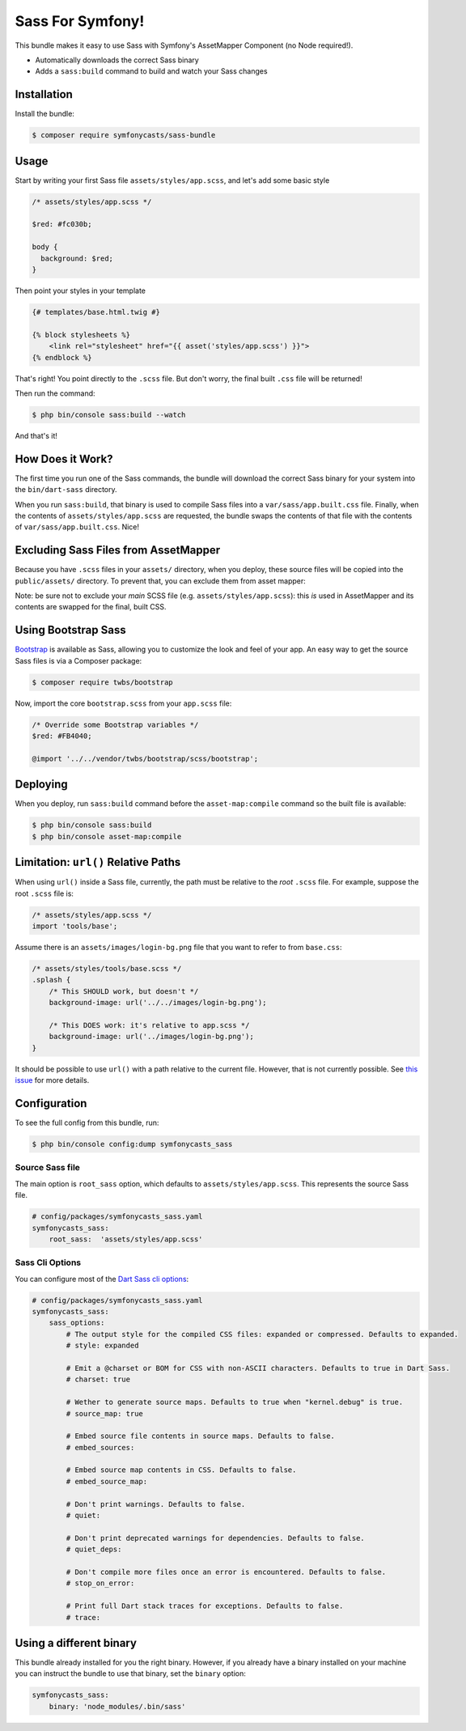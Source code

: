 Sass For Symfony!
=================

This bundle makes it easy to use Sass with Symfony's AssetMapper Component
(no Node required!).

- Automatically downloads the correct Sass binary
- Adds a ``sass:build`` command to build and watch your Sass changes

Installation
------------

Install the bundle:

.. code-block:: terminal

    $ composer require symfonycasts/sass-bundle

Usage
-----

Start by writing your first Sass file ``assets/styles/app.scss``, and let's add some basic style

.. code-block:: scss

    /* assets/styles/app.scss */

    $red: #fc030b;

    body {
      background: $red;
    }

Then point your styles in your template

.. code-block:: html+twig

    {# templates/base.html.twig #}

    {% block stylesheets %}
        <link rel="stylesheet" href="{{ asset('styles/app.scss') }}">
    {% endblock %}

That's right! You point directly to the ``.scss`` file. But don't worry, the final built ``.css`` file will be returned!

Then run the command:

.. code-block:: terminal

    $ php bin/console sass:build --watch

And that's it!

How Does it Work?
-----------------

The first time you run one of the Sass commands, the bundle will download the correct Sass binary for your system into the ``bin/dart-sass`` directory.

When you run ``sass:build``, that binary is used to compile Sass files into a ``var/sass/app.built.css`` file. Finally, when the contents of ``assets/styles/app.scss`` are requested, the bundle swaps the contents of that file with the contents of ``var/sass/app.built.css``. Nice!

Excluding Sass Files from AssetMapper
-------------------------------------

Because you have ``.scss`` files in your ``assets/`` directory, when you deploy, these
source files will be copied into the ``public/assets/`` directory. To prevent that,
you can exclude them from asset mapper:

.. code-block:: yaml
    # config/packages/asset_mapper.yaml
    framework:
        asset_mapper:
            paths:
                - assets/
            excluded_patterns:
                - '*/assets/styles/_*.scss'
                - '*/assets/styles/**/_*.scss'

Note: be sure not to exclude your *main* SCSS file (e.g. ``assets/styles/app.scss``):
this *is* used in AssetMapper and its contents are swapped for the final, built CSS.

Using Bootstrap Sass
--------------------

`Bootstrap <https://getbootstrap.com/>`_ is available as Sass, allowing you to customize the look and feel of your app. An easy way to get the source Sass files is via a Composer package:

.. code-block:: terminal

    $ composer require twbs/bootstrap

Now, import the core ``bootstrap.scss`` from your ``app.scss`` file:

.. code-block:: scss

    /* Override some Bootstrap variables */
    $red: #FB4040;

    @import '../../vendor/twbs/bootstrap/scss/bootstrap';

Deploying
----------

When you deploy, run ``sass:build`` command before the ``asset-map:compile`` command so the built file is available:

.. code-block:: terminal

    $ php bin/console sass:build
    $ php bin/console asset-map:compile

Limitation: ``url()`` Relative Paths
------------------------------------

When using ``url()`` inside a Sass file, currently, the path must be relative to the *root* ``.scss`` file. For example, suppose the root ``.scss`` file is:

.. code-block:: scss

    /* assets/styles/app.scss */
    import 'tools/base';

Assume there is an ``assets/images/login-bg.png`` file that you want to refer to from ``base.css``:

.. code-block:: scss

    /* assets/styles/tools/base.scss */
    .splash {
        /* This SHOULD work, but doesn't */
        background-image: url('../../images/login-bg.png');

        /* This DOES work: it's relative to app.scss */
        background-image: url('../images/login-bg.png');
    }

It should be possible to use ``url()`` with a path relative to the current file. However, that is not currently possible. See `this issue <https://github.com/SymfonyCasts/sass-bundle/issues/2>`_ for more details.

Configuration
--------------

To see the full config from this bundle, run:

.. code-block:: terminal

    $ php bin/console config:dump symfonycasts_sass


Source Sass file
~~~~~~~~~~~~~~~~

The main option is ``root_sass`` option, which defaults to ``assets/styles/app.scss``. This represents the source Sass file.

.. code-block:: yaml

    # config/packages/symfonycasts_sass.yaml
    symfonycasts_sass:
        root_sass:  'assets/styles/app.scss'


Sass Cli Options
~~~~~~~~~~~~~~~~

You can configure most of the `Dart Sass cli options <https://sass-lang.com/documentation/cli/dart-sass>`_:

.. code-block:: yaml

    # config/packages/symfonycasts_sass.yaml
    symfonycasts_sass:
        sass_options:
            # The output style for the compiled CSS files: expanded or compressed. Defaults to expanded.
            # style: expanded

            # Emit a @charset or BOM for CSS with non-ASCII characters. Defaults to true in Dart Sass.
            # charset: true

            # Wether to generate source maps. Defaults to true when "kernel.debug" is true.
            # source_map: true

            # Embed source file contents in source maps. Defaults to false.
            # embed_sources:

            # Embed source map contents in CSS. Defaults to false.
            # embed_source_map:

            # Don't print warnings. Defaults to false.
            # quiet:

            # Don't print deprecated warnings for dependencies. Defaults to false.
            # quiet_deps:

            # Don't compile more files once an error is encountered. Defaults to false.
            # stop_on_error:

            # Print full Dart stack traces for exceptions. Defaults to false.
            # trace:


Using a different binary
--------------------------

This bundle already installed for you the right binary. However, if you already have a binary installed on your machine you can instruct the bundle to use that binary, set the ``binary`` option:

.. code-block:: yaml

    symfonycasts_sass:
        binary: 'node_modules/.bin/sass'
